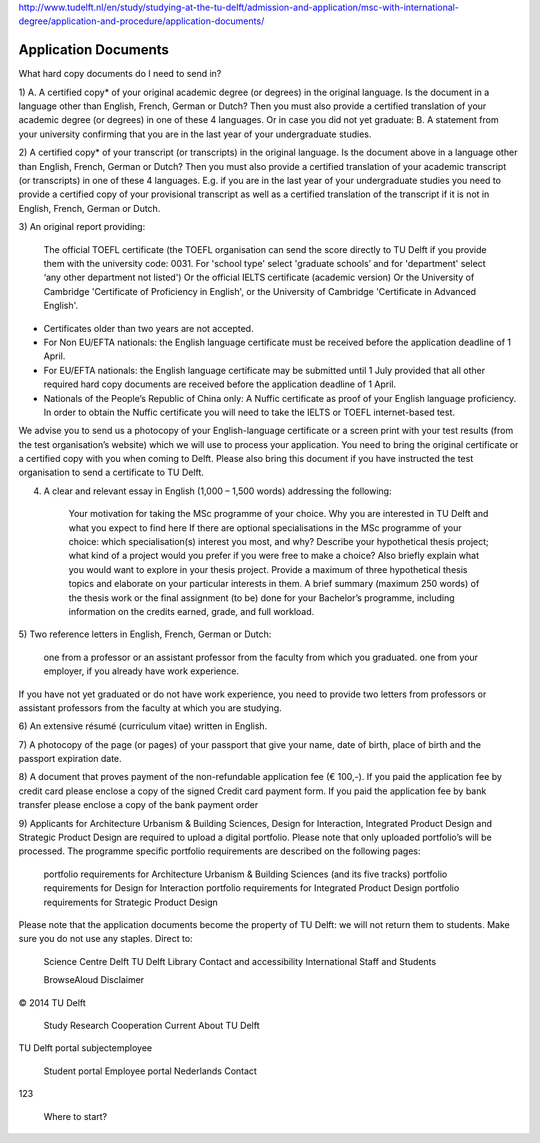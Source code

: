 http://www.tudelft.nl/en/study/studying-at-the-tu-delft/admission-and-application/msc-with-international-degree/application-and-procedure/application-documents/

Application Documents
========================

What hard copy documents do I need to send in?

1)
A. A certified copy* of your original academic degree (or degrees) in the original language.
Is the document in a language other than English, French, German or Dutch? Then you must also provide a certified translation of your academic degree (or degrees) in one of these 4 languages.
Or in case you did not yet graduate:
B. A statement from your university confirming that you are in the last year of your undergraduate studies.

2)
A certified copy* of your transcript (or transcripts) in the original language. Is the document above in a language other than English, French, German or Dutch? Then you must also provide a certified translation of your academic transcript (or transcripts) in one of these 4 languages. E.g. if you are in the last year of your undergraduate studies you need to provide a certified copy of your provisional transcript as well as a certified translation of the transcript if it is not in English, French, German or Dutch.

3)
An original report providing:

    The official TOEFL certificate (the TOEFL organisation can send the score directly to TU Delft if you provide them with the university code: 0031. For 'school type' select 'graduate schools’ and for 'department' select ‘any other department not listed')
    Or the official IELTS certificate (academic version)
    Or the University of Cambridge 'Certificate of Proficiency in English', or the University of Cambridge 'Certificate in Advanced English'. 

- Certificates older than two years are not accepted.
- For Non EU/EFTA nationals: the English language certificate must be received before the application deadline of 1 April.
- For EU/EFTA nationals: the English language certificate may be submitted until 1 July provided that all other required hard copy documents are received before the application deadline of 1 April.
- Nationals of the People’s Republic of China only: A Nuffic certificate as proof of your English language proficiency. In order to obtain the Nuffic certificate you will need to take the IELTS or TOEFL internet-based test.

We advise you to send  us a photocopy of your English-language certificate or a screen print with your test results (from the test organisation’s website) which we will use to process your application. You need to bring the original certificate or a certified copy with you when coming to Delft. Please also bring this document if you have instructed the test organisation to send a certificate to TU Delft. 

 

4)

    A clear and relevant essay in English (1,000 – 1,500 words) addressing the following:

        Your motivation for taking the MSc programme of your choice.
        Why you are interested in TU Delft and what you expect to find here
        If there are optional specialisations in the MSc programme of your choice: which specialisation(s) interest you most, and why?
        Describe your hypothetical thesis project; what kind of a project would you prefer if you were free to make a choice? Also briefly explain what you would want to explore in your thesis project. Provide a maximum of three hypothetical thesis topics and elaborate on your particular interests in them.
        A brief summary (maximum 250 words) of the thesis work or the final assignment (to be) done for your Bachelor’s programme, including information on the credits earned, grade, and full workload.
     

5)
Two reference letters in English, French, German or Dutch:

    one from a professor or an assistant professor from the faculty from which you graduated.
    one from your employer, if you already have work experience.

If you have not yet graduated or do not have work experience, you need to provide two letters from professors or assistant professors from the faculty at which you are studying.

6)
An extensive résumé (curriculum vitae) written in English.

7)
A photocopy of the page (or pages) of your passport that give your name, date of birth, place of birth and the passport expiration date.

8)
A document that proves payment of the non-refundable application fee (€ 100,-). If you paid the application fee by credit card please enclose a copy of the signed Credit card payment form. If you paid the application fee by bank transfer please enclose a copy of the bank payment order

9)
Applicants for Architecture Urbanism & Building Sciences, Design for Interaction, Integrated Product Design and Strategic Product Design are required to upload a digital portfolio. Please note that only uploaded portfolio’s will be processed. The programme specific portfolio requirements are described on the following pages:

    portfolio requirements for Architecture Urbanism & Building Sciences (and its five tracks)
    portfolio requirements for Design for Interaction
    portfolio requirements for Integrated Product Design
    portfolio requirements for Strategic Product Design

Please note that the application documents become the property of TU Delft: we will not return them to students. Make sure you do not use any staples. 
Direct to:

    Science Centre Delft
    TU Delft Library
    Contact and accessibility
    International Staff and Students

    BrowseAloud
    Disclaimer

© 2014 TU Delft

    Study
    Research
    Cooperation
    Current
    About TU Delft

TU Delft portal
subjectemployee

    Student portal
    Employee portal
    Nederlands
    Contact

123

    Where to start?


